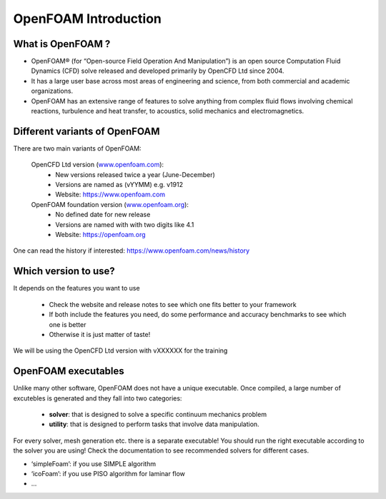 .. _introduction:

OpenFOAM Introduction
=====================

.. questions::

   - What is OpenFOAM?
   - What problem does OpenFOAM solve? 

.. objectives::

   - Know the basics of OpenFOAM

.. instructor-note::

   - 15 min teaching
   - 0 min exercises


What is OpenFOAM ?
------------------

- OpenFOAM® (for “Open-source Field Operation And Manipulation”) is an open source Computation Fluid Dynamics (CFD) solve released and developed primarily by OpenCFD Ltd since 2004. 

- It has a large user base across most areas of engineering and science, from both commercial and academic organizations. 

- OpenFOAM has an extensive range of features to solve anything from complex fluid flows involving chemical reactions, turbulence and heat transfer, to acoustics, solid mechanics and electromagnetics. 


Different variants of OpenFOAM
------------------------------

There are two main variants of OpenFOAM:

    OpenCFD Ltd version (`www.openfoam.com <http://www.openfoam.com>`_):
        - New versions released twice a year (June-December)
        - Versions are named as (vYYMM) e.g. v1912
        - Website: https://www.openfoam.com

    OpenFOAM foundation version (`www.openfoam.org <http://www.openfoam.org>`_):
        - No defined date for new release 
        - Versions are named with with two digits like 4.1
        - Website: https://openfoam.org


One can read the history if interested:
https://www.openfoam.com/news/history


Which version to use?
---------------------

It depends on the features you want to use

    - Check the website and release notes to see which one fits better to your framework
    - If both include the features you need, do some performance and accuracy benchmarks to see which one is better
    - Otherwise it is just matter of taste!

We will be using the OpenCFD Ltd version with vXXXXXX for the training


OpenFOAM executables
--------------------

Unlike many other software, OpenFOAM does not have a unique executable. 
Once compiled, a large number of excutebles is generated and they fall into two categories: 

  - **solver**: that is designed to solve a specific continuum mechanics problem
  - **utility**: that is designed to perform tasks that involve data manipulation.

For every solver, mesh generation etc. there is a separate executable! 
You should run the right executable according to the solver you are using!
Check the documentation to see recommended solvers for different cases.

- ‘simpleFoam’: if you use SIMPLE algorithm
- ‘icoFoam’: if you use PISO algorithm for laminar flow
- ...

